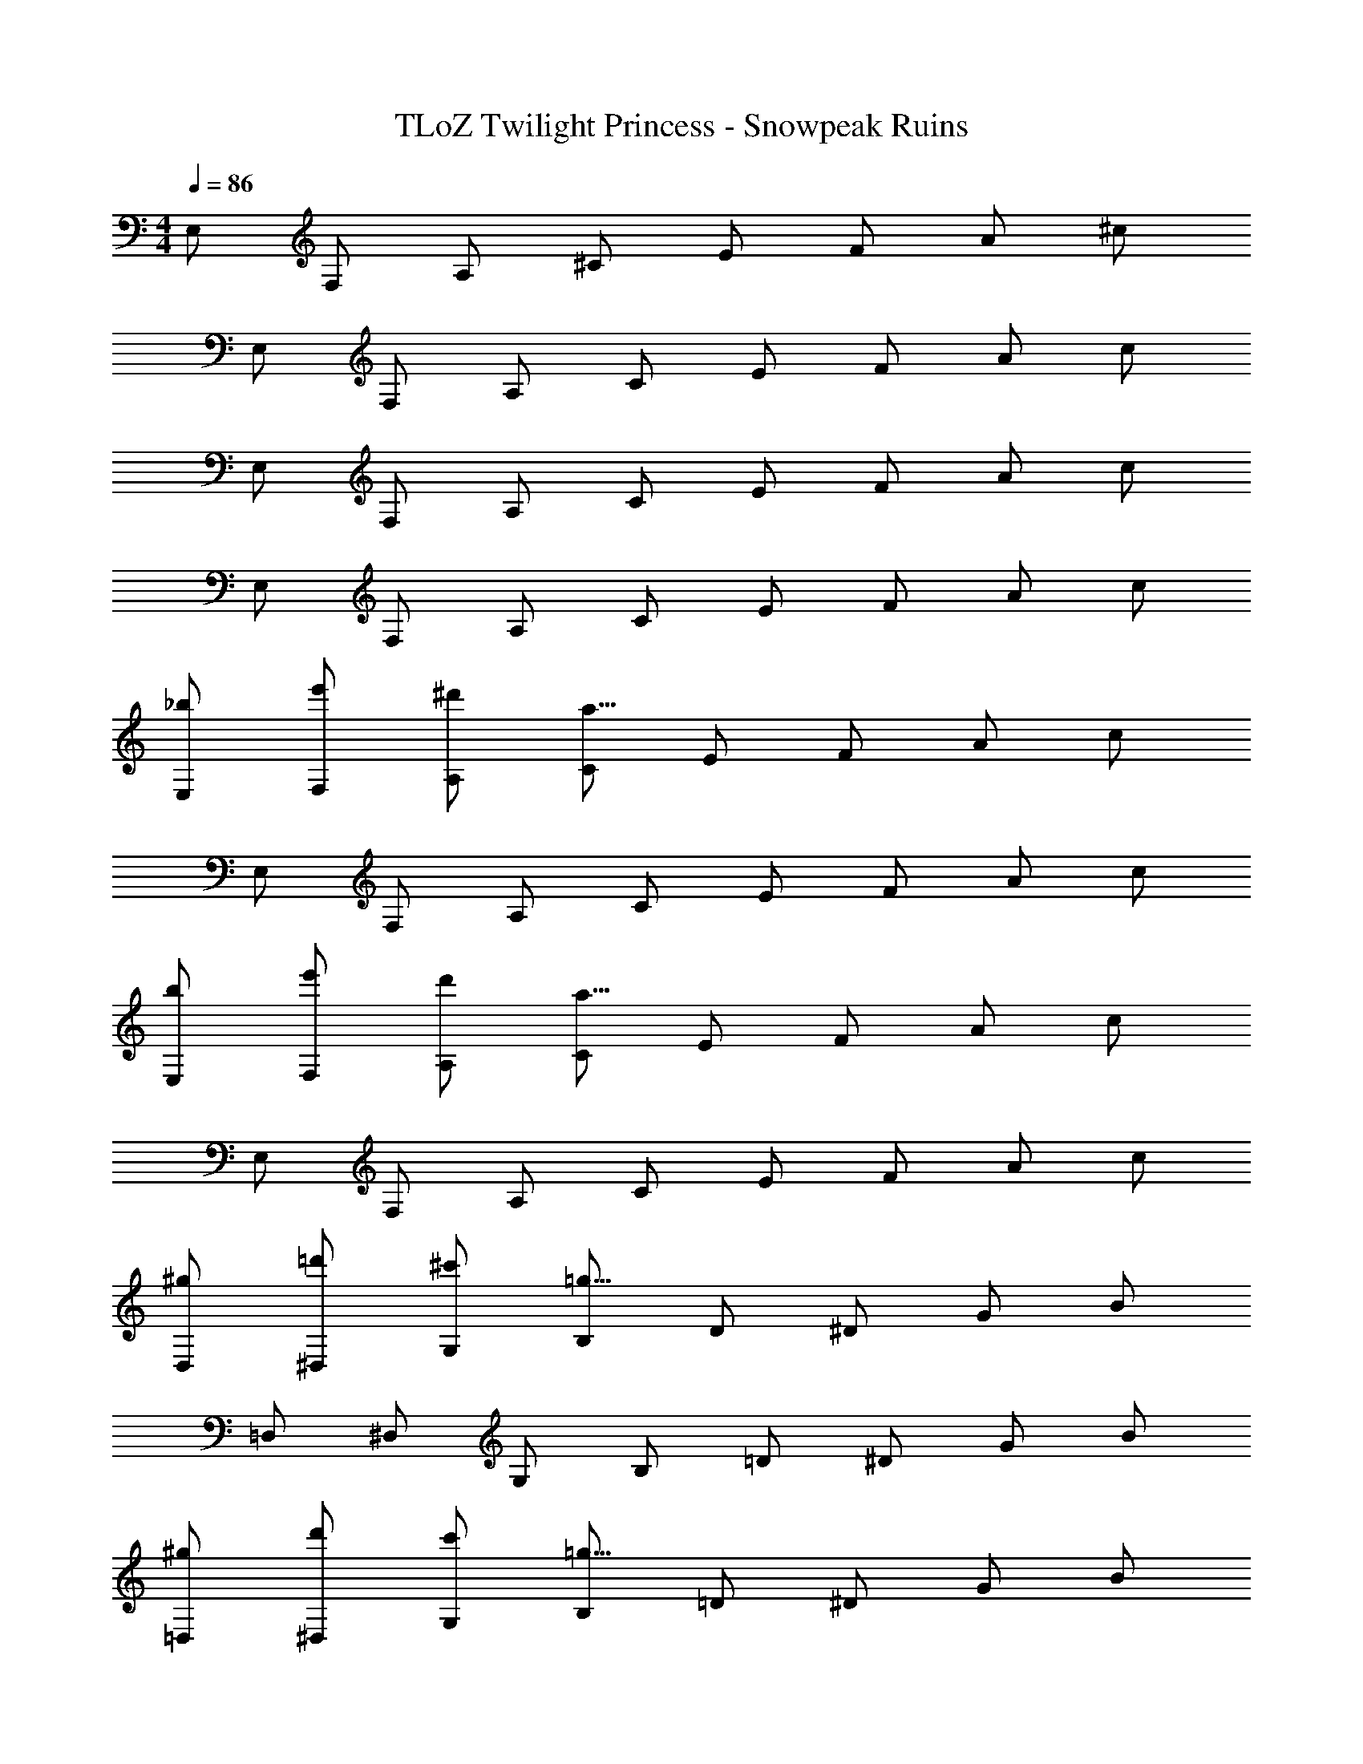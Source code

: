 X: 1
T: TLoZ Twilight Princess - Snowpeak Ruins
Z: ABC Generated by Starbound Composer
L: 1/4
M: 4/4
Q: 1/4=86
K: C
E,/2 F,/2 A,/2 ^C/2 E/2 F/2 A/2 ^c/2 
E,/2 F,/2 A,/2 C/2 E/2 F/2 A/2 c/2 
E,/2 F,/2 A,/2 C/2 E/2 F/2 A/2 c/2 
E,/2 F,/2 A,/2 C/2 E/2 F/2 A/2 c/2 
[_b/2E,/2] [e'/2F,/2] [^d'/2A,/2] [C/2a51/8] E/2 F/2 A/2 c/2 
E,/2 F,/2 A,/2 C/2 E/2 F/2 A/2 c/2 
[b/2E,/2] [e'/2F,/2] [d'/2A,/2] [C/2a51/8] E/2 F/2 A/2 c/2 
E,/2 F,/2 A,/2 C/2 E/2 F/2 A/2 c/2 
[^g/2D,/2] [=d'/2^D,/2] [^c'/2G,/2] [B,/2=g51/8] D/2 ^D/2 G/2 B/2 
=D,/2 ^D,/2 G,/2 B,/2 =D/2 ^D/2 G/2 B/2 
[^g/2=D,/2] [d'/2^D,/2] [c'/2G,/2] [B,/2=g51/8] =D/2 ^D/2 G/2 B/2 
=D,/2 ^D,/2 G,/2 B,/2 =D/2 ^D/2 G/2 B/2 
[b/2E,/2] [e'/2F,/2] [^d'/2A,/2] [C/2a23/16] E/2 F/2 [g/2A/2] [f/2c/2] 
[E,/2a23/8] F,/2 A,/2 C/2 E/2 F/2 [A/2g31/32] c/2 
[E,/2^d27/8] F,/2 A,/2 C/2 E/2 F/2 A/2 [f/2c/2] 
[E,/2B31/8] F,/2 A,/2 C/2 E/2 F/2 A/2 c/2 
[^g/2=D,/2] [=d'/2^D,/2] [c'/2G,/2] [B,/2=g23/16] =D/2 ^D/2 [=d/2G/2] [^d/2B/2] 
[=D,/2g23/8] ^D,/2 G,/2 B,/2 =D/2 ^D/2 [G/2f31/32] B/2 
[=D,/2a23/8] ^D,/2 G,/2 B,/2 =D/2 ^D/2 [G/2g31/32] B/2 
[=D,/2c31/8] ^D,/2 G,/2 B,/2 =D/2 ^D/2 G/2 B/2 
[b/2E,/2] [e'/2F,/2] [^d'/2A,/2] [C/2a51/8] E/2 F/2 A/2 c/2 
E,/2 F,/2 A,/2 C/2 E/2 F/2 A/2 c/2 
[b/2E,/2] [e'/2F,/2] [d'/2A,/2] [C/2a51/8] E/2 F/2 A/2 c/2 
E,/2 F,/2 A,/2 C/2 E/2 F/2 A/2 c/2 
[^g/2=D,/2] [=d'/2^D,/2] [c'/2G,/2] [B,/2=g51/8] =D/2 ^D/2 G/2 B/2 
=D,/2 ^D,/2 G,/2 B,/2 =D/2 ^D/2 G/2 B/2 
[^g/2=D,/2] [d'/2^D,/2] [c'/2G,/2] [B,/2=g51/8] =D/2 ^D/2 G/2 B/2 
=D,/2 ^D,/2 G,/2 B,/2 =D/2 ^D/2 G/2 B/2 
[b/2E,/2] [e'/2F,/2] [^d'/2A,/2] [C/2a51/8] E/2 F/2 A/2 c/2 
E,/2 F,/2 A,/2 C/2 E/2 F/2 A/2 c/2 
[b/2E,/2] [e'/2F,/2] [d'/2A,/2] [C/2a51/8] E/2 F/2 A/2 c/2 
E,/2 F,/2 A,/2 C/2 E/2 F/2 A/2 c/2 
[^g/2=D,/2] [=d'/2^D,/2] [c'/2G,/2] [B,/2=g51/8] =D/2 ^D/2 G/2 B/2 
=D,/2 ^D,/2 G,/2 B,/2 =D/2 ^D/2 G/2 B/2 
[^g/2=D,/2] [d'/2^D,/2] [c'/2G,/2] [B,/2=g51/8] =D/2 ^D/2 G/2 B/2 
=D,/2 ^D,/2 G,/2 B,/2 =D/2 ^D/2 G/2 B/2 
[^G,,/2b'7/9^d'7/9] [z3/10A,,/2] [z/5b'7/9d'7/9] ^C,/2 [z/10F,/2] [z2/5b'7/9d'7/9] [z2/5_B,,/2] [z/10b'7/9d'7/9] =B,,/2 [z/5D,/2] [z3/10b'7/9d'7/9] ^F,/2 
[=C,/2a'7/9c'7/9] [z3/10^C,/2] [z/5a'7/9c'7/9] =F,/2 [z/10A,/2] [z2/5a'7/9c'7/9] [z2/5=D,/2] [z/10a'7/9c'7/9] ^D,/2 [z/5G,/2] [z3/10a'7/9c'7/9] B,/2 
[A,,/2e'7/9^g7/9] [z3/10_B,,/2] [z/5e'7/9g7/9] =D,/2 [z/10^F,/2] [z2/5e'7/9g7/9] [z2/5=B,,/2] [z/10e'7/9g7/9] =C,/2 [z/5E,/2] [z3/10e'7/9g7/9] ^G,/2 
[D,/2^f'7/9b7/9] [z3/10^D,/2] [z/5f'7/9b7/9] F,/2 [z/10_B,/2] [z2/5f'7/9b7/9] [z2/5D,/2] [z/10f'7/9b7/9] E,/2 [z/5G,/2] [z3/10f'7/9b7/9] =C/2 
[C,/2^c''7/9=f'7/9] [z3/10^C,/2] [z/5c''7/9f'7/9] E,/2 [z/10G,/2] [z2/5c''7/9f'7/9] [z2/5C,/2] [z/10c''7/9f'7/9] =D,/2 [z/5F,/2] [z3/10c''7/9f'7/9] B,/2 
[^D,/2b'7/9d'7/9] [z3/10E,/2] [z/5b'7/9d'7/9] G,/2 [z/10C/2] [z2/5b'7/9d'7/9] [z2/5=F,/2] [z/10b'7/9d'7/9] ^F,/2 [z/5B,/2] [z3/10b'7/9d'7/9] =D/2 
[=C,/2^f'7/9b7/9] [z3/10^C,/2] [z/5f'7/9b7/9] =F,/2 [z/10A,/2] [z2/5f'7/9b7/9] [z2/5=D,/2] [z/10f'7/9b7/9] ^D,/2 [z/5=G,/2] [z3/10f'7/9b7/9] =B,/2 
[E,/2^g'7/9=c'7/9] [z3/10F,/2] [z/5g'7/9c'7/9] A,/2 [z/10^C/2] [z2/5g'7/9c'7/9] [z2/5^F,/2] [z/10g'7/9c'7/9] G,/2 [z/5B,/2] [z3/10g'7/9c'7/9] ^D/2 
[e/2E,/2] [a/2=F,/2] [=b/2A,/2] [^c'/2C/2] [E/2a47/8] F/2 A/2 c/2 
E,/2 F,/2 A,/2 C/2 E/2 F/2 A/2 c/2 
[e/2E,/2] [a/2F,/2] [b/2A,/2] [c'/2C/2] [E/2a47/8] F/2 A/2 c/2 
E,/2 F,/2 A,/2 C/2 E/2 F/2 A/2 c/2 
[e/2E,/2] [a/2F,/2] [b/2A,/2] [c'/2C/2] [E/2a47/8] F/2 A/2 c/2 
E,/2 F,/2 A,/2 C/2 E/2 F/2 A/2 c/2 
[e/2E,/2] [a/2F,/2] [b/2A,/2] [c'/2C/2] [E/2a47/8] F/2 A/2 c/2 
E,/2 F,/2 A,/2 C/2 E/2 F/2 A/2 c/2 
[=d/2=D,/2] [=g/2^D,/2] [a/2G,/2] [b/2B,/2] [=D/2g47/8] ^D/2 G/2 B/2 
=D,/2 ^D,/2 G,/2 B,/2 =D/2 ^D/2 G/2 B/2 
[d/2=D,/2] [g/2^D,/2] [a/2G,/2] [b/2B,/2] [=D/2g31/8] ^D/2 G/2 B/2 
=D,/2 ^D,/2 G,/2 B,/2 [g2/9=D/2] z/36 a2/9 z/36 [^D/2g23/16] G/2 B/2 
[e/2E,/2] [a/2c/2F,/2] [b/2d/2A,/2] [c'/2e/2C/2] [E/2a47/8c47/8] F/2 A/2 c/2 
E,/2 F,/2 A,/2 C/2 E/2 F/2 A/2 c/2 
[e/2E,/2] [a/2c/2F,/2] [b/2d/2A,/2] [c'/2e/2C/2] [E/2a47/8c47/8] F/2 A/2 c/2 
E,/2 F,/2 A,/2 C/2 E/2 F/2 A/2 c/2 
[d/2=D,/2] [g/2B/2^D,/2] [a/2=c/2G,/2] [b/2d/2B,/2] [=D/2g47/8B47/8] ^D/2 G/2 B/2 
=D,/2 ^D,/2 G,/2 B,/2 =D/2 ^D/2 G/2 B/2 
[d/2=D,/2] [g/2B/2^D,/2] [a/2c/2G,/2] [b/2d/2B,/2] [=D/2g31/8B31/8] ^D/2 G/2 B/2 
=D,/2 ^D,/2 G,/2 B,/2 [g2/9=D/2] z/36 a2/9 z/36 [^D/2g23/16] G/2 B/2 
[e/2E,/2] [a/2F,/2] [b/2A,/2] [c'/2C/2] [E/2a47/8] F/2 A/2 ^c/2 
E,/2 F,/2 A,/2 C/2 E/2 F/2 A/2 c/2 
[e/2E,/2] [a/2F,/2] [b/2A,/2] [c'/2C/2] [E/2a47/8] F/2 A/2 c/2 
E,/2 F,/2 A,/2 C/2 E/2 F/2 A/2 c/2 
[d/2=D,/2] [g/2^D,/2] [a/2G,/2] [b/2B,/2] [=D/2g47/8] ^D/2 G/2 B/2 
=D,/2 ^D,/2 G,/2 B,/2 =D/2 ^D/2 G/2 B/2 
[d/2=D,/2] [g/2^D,/2] [a/2G,/2] [b/2B,/2] [=D/2g31/8] ^D/2 G/2 B/2 
=D,/2 ^D,/2 G,/2 B,/2 [g2/9=D/2] z/36 a2/9 z/36 [^D/2g23/16] G/2 B/2 
[e/2E,/2] [a/2c/2F,/2] [b/2d/2A,/2] [c'/2e/2C/2] [E/2a47/8c47/8] F/2 A/2 c/2 
E,/2 F,/2 A,/2 C/2 E/2 F/2 A/2 c/2 
[e/2E,/2] [a/2c/2F,/2] [b/2d/2A,/2] [c'/2e/2C/2] [E/2a47/8c47/8] F/2 A/2 c/2 
E,/2 F,/2 A,/2 C/2 E/2 F/2 A/2 c/2 
[d/2=D,/2] [g/2B/2^D,/2] [a/2=c/2G,/2] [b/2d/2B,/2] [=D/2g47/8B47/8] ^D/2 G/2 B/2 
=D,/2 ^D,/2 G,/2 B,/2 =D/2 ^D/2 G/2 B/2 
[d/2=D,/2] [g/2B/2^D,/2] [a/2c/2G,/2] [b/2d/2B,/2] [=D/2g31/8B31/8] ^D/2 G/2 B/2 
=D,/2 ^D,/2 G,/2 B,/2 [g2/9=D/2] z/36 a2/9 z/36 [^D/2g23/16] G/2 B/2 
[G,,/2f31/16^G31/16] A,,/2 C,/2 F,/2 [^f/2_B/2_B,,/2] [=B,,/2=f31/32G31/32] D,/2 [^F,/2^g35/8f35/8] 
=C,/2 ^C,/2 =F,/2 A,/2 =D,/2 ^D,/2 G,/2 B,/2 
[A,,/2^f31/8^d31/8] _B,,/2 =D,/2 ^F,/2 =B,,/2 =C,/2 E,/2 ^G,/2 
[D,/2d31/8c31/8] ^D,/2 F,/2 _B,/2 D,/2 E,/2 G,/2 =C/2 
[C,/2e31/16G31/16] ^C,/2 E,/2 G,/2 [f/2A/2C,/2] [=D,/2e31/32G31/32] F,/2 [B,/2g35/8=B35/8] 
^D,/2 E,/2 G,/2 C/2 =F,/2 ^F,/2 B,/2 =D/2 
[=C,/2f31/8A31/8] ^C,/2 =F,/2 A,/2 =D,/2 ^D,/2 =G,/2 =B,/2 
[E,/2d31/8^F31/8] F,/2 A,/2 ^C/2 ^F,/2 G,/2 B,/2 ^D/2 
